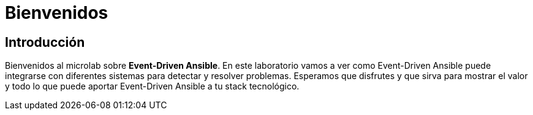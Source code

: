 = Bienvenidos
:page-layout: home
:!sectids:

== Introducción

Bienvenidos al microlab sobre *Event-Driven Ansible*. En este laboratorio vamos a ver como Event-Driven Ansible puede integrarse con diferentes sistemas para detectar y resolver problemas.
Esperamos que disfrutes y que sirva para mostrar el valor y todo lo que puede aportar Event-Driven Ansible a tu stack tecnológico.

